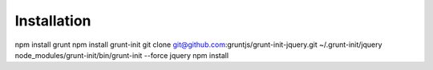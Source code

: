 Installation
------------

npm install grunt
npm install grunt-init
git clone git@github.com:gruntjs/grunt-init-jquery.git ~/.grunt-init/jquery
node_modules/grunt-init/bin/grunt-init --force jquery
npm install
